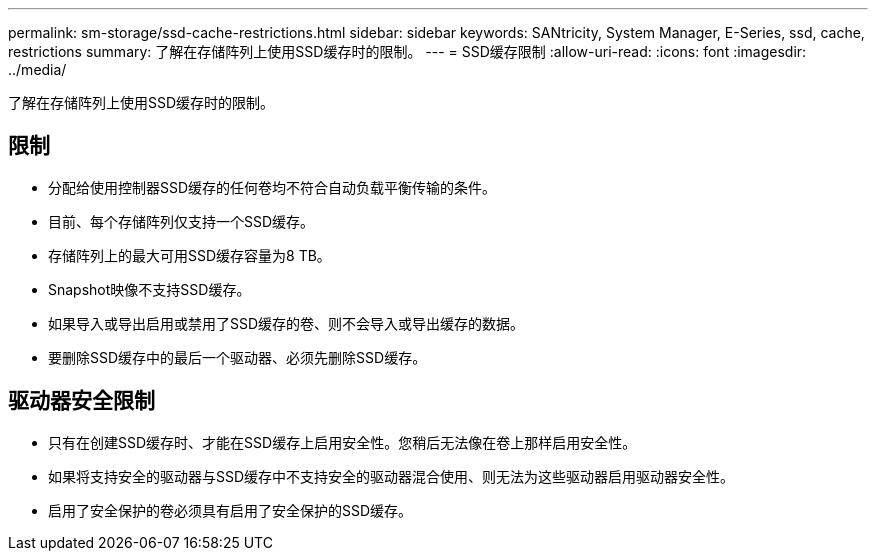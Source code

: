 ---
permalink: sm-storage/ssd-cache-restrictions.html 
sidebar: sidebar 
keywords: SANtricity, System Manager, E-Series, ssd, cache, restrictions 
summary: 了解在存储阵列上使用SSD缓存时的限制。 
---
= SSD缓存限制
:allow-uri-read: 
:icons: font
:imagesdir: ../media/


[role="lead"]
了解在存储阵列上使用SSD缓存时的限制。



== 限制

* 分配给使用控制器SSD缓存的任何卷均不符合自动负载平衡传输的条件。
* 目前、每个存储阵列仅支持一个SSD缓存。
* 存储阵列上的最大可用SSD缓存容量为8 TB。
* Snapshot映像不支持SSD缓存。
* 如果导入或导出启用或禁用了SSD缓存的卷、则不会导入或导出缓存的数据。
* 要删除SSD缓存中的最后一个驱动器、必须先删除SSD缓存。




== 驱动器安全限制

* 只有在创建SSD缓存时、才能在SSD缓存上启用安全性。您稍后无法像在卷上那样启用安全性。
* 如果将支持安全的驱动器与SSD缓存中不支持安全的驱动器混合使用、则无法为这些驱动器启用驱动器安全性。
* 启用了安全保护的卷必须具有启用了安全保护的SSD缓存。

